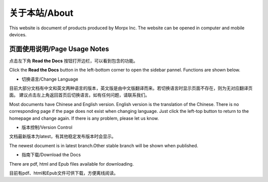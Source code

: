 .. morpx documentation master file, created by
   sphinx-quickstart on Fri Jul 19 17:00:19 2019.
   You can adapt this file completely to your liking, but it should at least
   contain the root `toctree` directive.

关于本站/About
===============================
This website is document of products produced by Morpx Inc. The website can be opened in computer and mobile devices.

页面使用说明/Page Usage Notes
--------------

点击左下角 **Read the Docs** 按钮打开边栏，可以看到包含的功能。

Click the **Read the Docs** button in the left-bottom corner to open the sidebar pannel. Functions are shown below.

.. image:: images/about_corner.png

* 切换语言/Change Language

目前大部分文档有中文和英文两种语言的版本，英文版是由中文版翻译而来。若切换语言时显示页面不存在，则为无对应翻译页面。
建议点击左上角返回首页后切换语言。如有任何问题，请联系我们。

Most documents have Chinese and English version. English version is the translation of the Chinese. 
There is no corresponding page if the page does not exist when changing language. 
Just click the left-top button to return to the homepage and change again. 
If there is any problem, please let us know.

* 版本控制/Version Control

文档最新版本为latest，有其他稳定发布版本时会显示。

The newest document is in latest branch.Other stable branch will be shown when published.

* 指南下载/Download the Docs

There are pdf, html and Epub files available for downloading.

目前有pdf、html和Epub文件可供下载，方便离线阅读。
